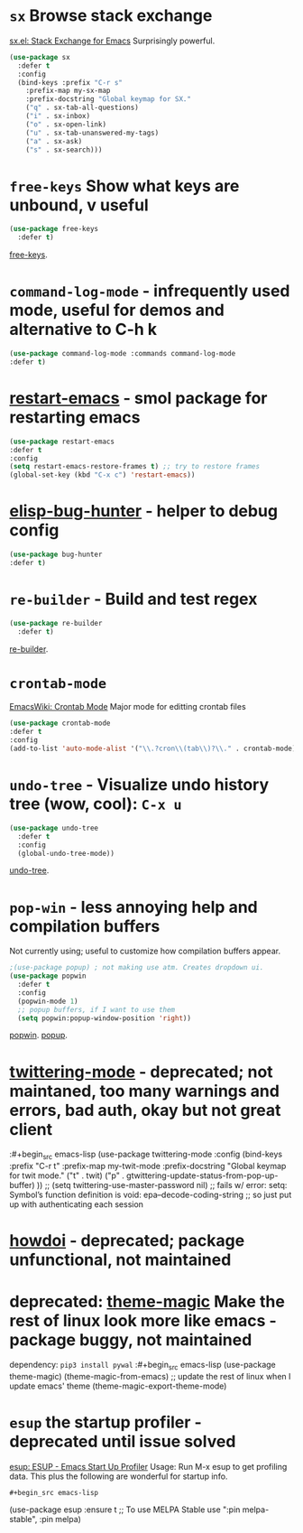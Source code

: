 * =sx= Browse stack exchange
[[https://github.com/vermiculus/sx.el/][sx.el: Stack Exchange for Emacs]]
Surprisingly powerful.
#+begin_src emacs-lisp
  (use-package sx
    :defer t
    :config
    (bind-keys :prefix "C-r s"
      :prefix-map my-sx-map
      :prefix-docstring "Global keymap for SX."
      ("q" . sx-tab-all-questions)
      ("i" . sx-inbox)
      ("o" . sx-open-link)
      ("u" . sx-tab-unanswered-my-tags)
      ("a" . sx-ask)
      ("s" . sx-search)))
#+end_src
* =free-keys= Show what keys are unbound, v useful
#+begin_src emacs-lisp
  (use-package free-keys
    :defer t)
#+end_src
[[https://github.com/Fuco1/free-keys][free-keys]].
* =command-log-mode= - infrequently used mode, useful for demos and alternative to C-h k
#+begin_src emacs-lisp
	(use-package command-log-mode :commands command-log-mode
    :defer t)
#+end_src
* [[https://github.com/iqbalansari/restart-emacs/blob/master/restart-emacs.el][restart-emacs]] - smol package for restarting emacs
#+begin_src emacs-lisp
	(use-package restart-emacs
    :defer t
    :config
    (setq restart-emacs-restore-frames t) ;; try to restore frames
    (global-set-key (kbd "C-x c") 'restart-emacs))
#+end_src
* [[https://github.com/Malabarba/elisp-bug-hunter][elisp-bug-hunter]] - helper to debug config
#+begin_src emacs-lisp
	(use-package bug-hunter
    :defer t)
#+end_src
* =re-builder= - Build and test regex
#+begin_src emacs-lisp
  (use-package re-builder
    :defer t)
#+end_src
[[https://www.emacswiki.org/emacs/ReBuilder][re-builder]].
* =crontab-mode=
[[https://www.emacswiki.org/emacs/CrontabMode][EmacsWiki: Crontab Mode]] Major mode for editting crontab files
#+begin_src emacs-lisp
	(use-package crontab-mode
    :defer t
    :config
    (add-to-list 'auto-mode-alist '("\\.?cron\\(tab\\)?\\." . crontab-mode)))
#+end_src
* =undo-tree= - Visualize undo history tree (wow, cool): =C-x u=
#+begin_src emacs-lisp
  (use-package undo-tree
    :defer t
    :config
    (global-undo-tree-mode))
#+end_src
[[https://www.emacswiki.org/emacs/UndoTree][undo-tree]].
* =pop-win= - less annoying help and compilation buffers
Not currently using; useful to customize how compilation buffers appear.
#+begin_src emacs-lisp
  ;(use-package popup) ; not making use atm. Creates dropdown ui.
  (use-package popwin
    :defer t
    :config
    (popwin-mode 1)
    ;; popup buffers, if I want to use them
    (setq popwin:popup-window-position 'right))
#+end_src
[[https://github.com/emacsorphanage/popwin][popwin]]. [[https://github.com/auto-complete/popup-el][popup]].

* [[https://github.com/hayamiz/twittering-mode][twittering-mode]] - deprecated; not maintaned, too many warnings and errors, bad auth, okay but not great client
:#+begin_src emacs-lisp
  (use-package twittering-mode
    :config
    (bind-keys :prefix "C-r t"
    :prefix-map my-twit-mode
    :prefix-docstring "Global keymap for twit mode."
      ("t" . twit)
      ("p" . gtwittering-update-status-from-pop-up-buffer)
      ))
  ;; (setq twittering-use-master-password nil)
  ;; fails w/ error: setq: Symbol’s function definition is void: epa--decode-coding-string
  ;; so just put up with authenticating each session
#+end_src
* [[https://github.com/atykhonov/emacs-howdoi][howdoi]] - deprecated; package unfunctional, not maintained
* deprecated: [[https://github.com/jcaw/theme-magic][theme-magic]] Make the rest of linux look more like emacs - package buggy, not maintained
dependency: =pip3 install pywal=
:#+begin_src emacs-lisp
	(use-package theme-magic)
  (theme-magic-from-emacs)
  ;; update the rest of linux when I update emacs' theme
  (theme-magic-export-theme-mode)
#+end_src
* =esup= the startup profiler - deprecated until issue solved
[[https://github.com/jschaf/esup][esup: ESUP - Emacs Start Up Profiler]]
Usage: Run M-x esup to get profiling data. This plus the following are
wonderful for startup info.
: #+begin_src emacs-lisp
	(use-package esup
    :ensure t
    ;; To use MELPA Stable use ":pin melpa-stable",
    :pin melpa)


#+end_src
